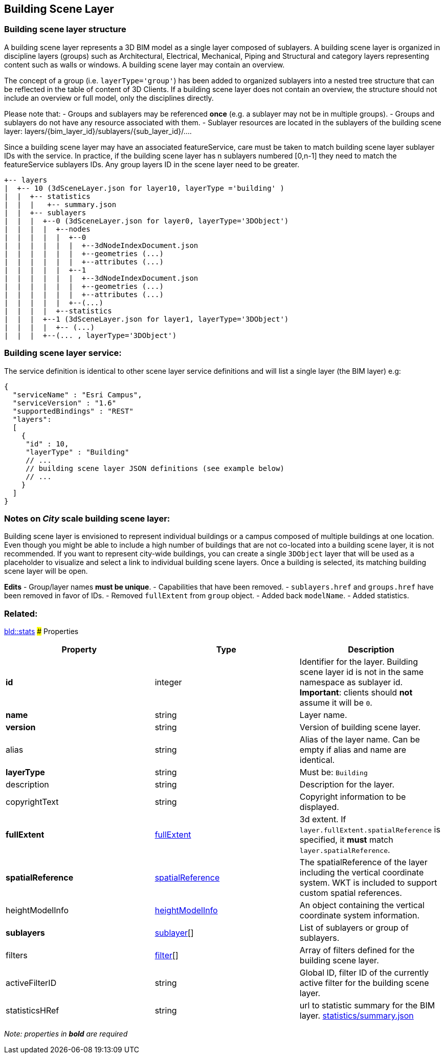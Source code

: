 == Building Scene Layer

=== Building scene layer structure

A building scene layer represents a 3D BIM model as a single layer composed of sublayers. A building scene layer is organized in discipline layers (groups) such as Architectural, Electrical, Mechanical, Piping and Structural and category layers representing content such as walls or windows. A building scene layer may contain an overview.

The concept of a group (i.e. `layerType='group'`) has been added to organized sublayers into a nested tree structure that can be reflected in the table of content of 3D Clients. If a building scene layer does not contain an overview, the structure should not include an overview or full model, only the disciplines directly.

Please note that: - Groups and sublayers may be referenced *once* (e.g. a sublayer may not be in multiple groups). - Groups and sublayers do not have any resource associated with them. - Sublayer resources are located in the sublayers of the building scene layer: layers/\{bim_layer_id}/sublayers/\{sub_layer_id}/….

Since a building scene layer may have an associated featureService, care must be taken to match building scene layer sublayer IDs with the service. In practice, if the building scene layer has n sublayers numbered [0,n-1] they need to match the featureService sublayers IDs. Any group layers ID in the scene layer need to be greater.

....
+-- layers
|  +-- 10 (3dSceneLayer.json for layer10, layerType ='building' )
|  |  +-- statistics
|  |  |   +-- summary.json
|  |  +-- sublayers
|  |  |  +--0 (3dSceneLayer.json for layer0, layerType='3DObject')
|  |  |  |  +--nodes
|  |  |  |  |  +--0
|  |  |  |  |  |  +--3dNodeIndexDocument.json
|  |  |  |  |  |  +--geometries (...)
|  |  |  |  |  |  +--attributes (...)
|  |  |  |  |  +--1
|  |  |  |  |  |  +--3dNodeIndexDocument.json
|  |  |  |  |  |  +--geometries (...)
|  |  |  |  |  |  +--attributes (...)
|  |  |  |  |  +--(...)
|  |  |  |  +--statistics
|  |  |  +--1 (3dSceneLayer.json for layer1, layerType='3DObject')
|  |  |  |  +-- (...)
|  |  |  +--(... , layerType='3DObject')
....

=== Building scene layer service:

The service definition is identical to other scene layer service definitions and will list a single layer (the BIM layer) e.g:

[source,js]
----
{
  "serviceName" : "Esri Campus",
  "serviceVersion" : "1.6"
  "supportedBindings" : "REST"
  "layers":
  [
    {
     "id" : 10,
     "layerType" : "Building"
     // ... 
     // building scene layer JSON definitions (see example below)
     // ...
    }
  ]
}
----

=== Notes on _City_ scale building scene layer:

Building scene layer is envisioned to represent individual buildings or a campus composed of multiple buildings at one location. Even though you might be able to include a high number of buildings that are not co-located into a building scene layer, it is not recommended. If you want to represent city-wide buildings, you can create a single `3DObject` layer that will be used as a placeholder to visualize and select a link to individual building scene layers. Once a building is selected, its matching building scene layer will be open.

*Edits* - Group/layer names *must be unique*. - Capabilities that have been removed. - `sublayers.href` and `groups.href` have been removed in favor of IDs. - Removed `fullExtent` from `group` object. - Added back `modelName`. - Added statistics.

=== Related:

link:stats.bld.md[bld::stats] ### Properties

[width="100%",cols="34%,33%,33%",options="header",]
|===
|Property |Type |Description
|*id* |integer |Identifier for the layer. Building scene layer id is not in the same namespace as sublayer id. *Important*: clients should *not* assume it will be `0`.
|*name* |string |Layer name.
|*version* |string |Version of building scene layer.
|alias |string |Alias of the layer name. Can be empty if alias and name are identical.
|*layerType* |string |Must be: `Building`
|description |string |Description for the layer.
|copyrightText |string |Copyright information to be displayed.
|*fullExtent* |link:fullExtent.cmn.md[fullExtent] |3d extent. If `layer.fullExtent.spatialReference` is specified, it *must* match `layer.spatialReference`.
|*spatialReference* |link:spatialReference.cmn.md[spatialReference] |The spatialReference of the layer including the vertical coordinate system. WKT is included to support custom spatial references.
|heightModelInfo |link:heightModelInfo.cmn.md[heightModelInfo] |An object containing the vertical coordinate system information.
|*sublayers* |link:sublayer.bld.md[sublayer][] |List of sublayers or group of sublayers.
|filters |link:filter.bld.md[filter][] |Array of filters defined for the building scene layer.
|activeFilterID |string |Global ID, filter ID of the currently active filter for the building scene layer.
|statisticsHRef |string |url to statistic summary for the BIM layer. link:attributestats.bld.md[statistics/summary.json]
|===

_Note: properties in *bold* are required_

